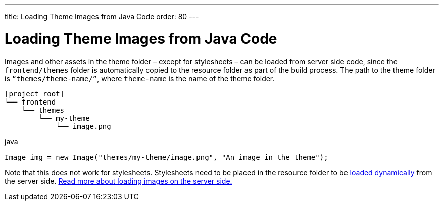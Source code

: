 ---
title: Loading Theme Images from Java Code
order: 80
---


= Loading Theme Images from Java Code

Images and other assets in the theme folder – except for stylesheets – can be loaded from server side code, since the `frontend/themes` folder is automatically copied to the resource folder as part of the build process. The path to the theme folder is `“themes/theme-name/”`, where `theme-name` is the name of the theme folder.

[source]
----
[project root]
└── frontend
    └── themes
        └── my-theme
            └── image.png
----

.java
[source,java]
----
Image img = new Image("themes/my-theme/image.png", "An image in the theme");
----

Note that this does not work for stylesheets. Stylesheets need to be placed in the resource folder to be <<loading-styles-dynamically#, loaded dynamically>> from the server side. <<{articles}/application/resources#, Read more about loading images on the server side.>>
